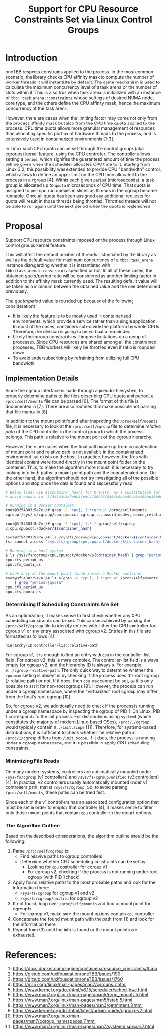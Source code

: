 #+TITLE: Support for CPU Resource Constraints Set via Linux Control Groups

* Introduction

oneTBB respects constrains applied to the process. In the most common scenario, the library checks
CPU affinity mask to compute the number of worker threads it will instantiate by default. The same
mechanism is used to calculate the maximum concurrency level of a task arena or the number of slots
within it. This is also true when task arena is initialized with an instance of
=tbb::task_arena::constraints= whose settings of desired NUMA node, core type, and the others define
the CPU affinity mask, hence the maximum concurrency of the task arena.

However, there are cases when the limiting factor may come not only from the process affinity mask
but also from the CPU time quota applied to the process. CPU time quota allows more granular
management of resources than allocating specific portion of hardware threads to the process, and is
extensively used in containerized environments [1-3].

In Linux such CPU quota can be set through the control groups (aka cgroups) kernel feature, using
the CPU controller. The controller allows setting a =period=, which signifies the guaranteed amount
of time the process will be given when the scheduler allocates CPU time to it. Starting from Linux
3.2, this possibility was extended to provide CPU "bandwidth" control, which allows to define an
upper limit on the CPU time allocated to the process in a cgroup [4]. Within each given =period=
(microseconds), a task group is allocated up to =quota= microseconds of CPU time. That quota is
assigned to per-cpu run queues in slices as threads in the cgroup become runnable. Once all quota
has been assigned any additional requests for quota will result in those threads being throttled.
Throttled threads will not be able to run again until the next period when the quota is replenished
[5].

Therefore, simultaneously running more threads than the $quota / period$ will make additional
requests for allocation of CPU time to these threads, which will not be satisfied due to limitations
imposed on the process. As a result, the process will experience symptoms similar to those when
oversubscribing the system. Limiting the number of threads to the value from the formula above
avoids oversubscribing the platform and restores the performance. See [[speedup-chart.png][the chart]].

#+CAPTION: Speedup over sequential run of Pi oneTBB example when CPU resources are limited
#+NAME: speedup-chart.png
#+ATTR_HTML: :align center :width 800px
[[./speedup-chart.png]]

The interface for kernel's cgroups is provided through a pseudo-filesystem called cgroupfs. There
are two versions of cgroup which differ particularly in the formats of the files and their paths in
the pseudo-filesystem. For example, the CPU controller =quota= and =period= for the cgroup v1
interface can be found in =cpu.cfs_quota_us= and =cpu.cfs_period_us= files, while for the cgroup v2
they are separated by a whitespace and written in =cpu.max= file. The value of =-1= for the quota in
the cgroup v1 or =max= for the cgroup v2 indicates that the processes within such a group do not
have any bandwidth restriction in place.

*Note*: Cgroups allow setting usage limitations for various platform resources, including the
affinity mask which is set by the =cpuset= controller. The processes in cgroup inherit the affinity
mask. So, they are already respected by the library and does not require additional handling.

Although more and more Linux-based distributions of operating systems support cgroup version two,
there are relevant OSes that implement only the first version of the cgroup interface. In addition,
modern Linux kernels allow to use different cgroup versions simultaneously, by connecting various
controllers that exist in both versions to either one or the other cgroup interface. This makes it
important to support both cgroup versions.

* Proposal

Support CPU resource constraints imposed on the process through Linux control groups kernel feature.

This will affect the default number of threads instantiated by the library as well as the default
value for maximum concurrency of a =tbb::task_arena= instance disregarding whether it is
instantiated with =tbb::task_arena::constraints= specified or not. In all of these cases, the
obtained $quota / period$ ratio will be considered as another limiting factor in addition to the
affinity mask currently used. The resulting default value will be taken as a minimum between the
obtained value and the one determined previously.

The $quota / period$ value is rounded up because of the following considerations:
- It is likely the feature is to be mostly used in containerized environments, which provide a
  service rather than a single application. In most of the cases, containers sub-divide the platform
  by whole CPUs. Therefore, the division is going to be without a remainder.
- Likely the cgroup constraints will impose limitations on a group of processes. Since CPU resources
  are shared among all the constrained processes, TBB workers will likely be throttled even if ratio
  is rounded down.
- To avoid undersubscribing by refraining from utilizing full CPU bandwidth.

** Implementation Details

Since the cgroup interface is made through a pseudo-filesystem, to properly determine paths to the
files describing CPU quota and period, a =/proc/self/mounts= file can be parsed [6]. The format of
this file is documented in [7]. There are also routines that make possible not parsing that file
manually [8].

In addition to the mount point found after inspecting the =/proc/self/mounts= file, it is necessary
to look at the =/proc/self/cgroup= file to determine /relative path/ of the CPU controller in the
control group to which the process belongs. This path is relative to the mount point of the cgroup
hierarchy.

However, there are cases when the final path made up from concatenation of mount point and relative
path is not available in the containerized environment but exists on the host. In practice, however,
the files with identical content were found directly in the mount point folder on the container.
Thus, to make the algorithm more robust, it is necessary to try looking into both paths: a mount
point path and the concatenated one. On the other hand, the algorithm should not try investigating
all of the possible options and stop once the data is found and successfully read.

#+begin_src bash
  # Below lines use ${container_hash} for brevity, as a substitution for the actual container hash,
  # which equals to '3f54303c5a7e9b3fe9dc7206f6f030fe3b2956db0a1029d1906d742bcc03a7e0' in this example

  # Running in a Docker container.
  root@3f54303c5a7e:/# grep -E "cpu[, ].*cgroup" /proc/self/mounts
  cgroup /sys/fs/cgroup/cpu,cpuacct cgroup ro,nosuid,nodev,noexec,relatime,cpu,cpuacct 0 0

  root@3f54303c5a7e:/# grep -E "cpu[, ].*:" /proc/self/cgroup
  3:cpu,cpuacct:/docker/${container_hash}

  root@3f54303c5a7e:/# ls /sys/fs/cgroup/cpu,cpuacct/docker/${container_hash}
  ls: cannot access '/sys/fs/cgroup/cpu,cpuacct/docker/${container_hash}': No such file or directory

  # Running in a host system.
  $ ls /sys/fs/cgroup/cpu,cpuacct/docker/${container_hash} | grep "period\|quota"
  cpu.cfs_period_us
  cpu.cfs_quota_us

  # Look only at the mount point found inside a Docker container.
  root@3f54303c5a7e:/# ls $(grep -E "cpu[, ].*cgroup" /proc/self/mounts | cut -d" " -f2) \
      | grep "period\|quota"
  cpu.cfs_period_us
  cpu.cfs_quota_us
#+end_src

*** Determining If Scheduling Constraints Are Set
As an optimization, it makes sense to first check whether any CPU scheduling constraints can be set.
This can be achieved by parsing the =/proc/self/cgroup= file to identify entries with either the
CPU controller for cgroup v1 or any entry associated with cgroup v2.
Entries in this file are formatted as follows [4]:

=hierarchy-ID:controller-list:relative-path=

For cgroup v1, it is enough to find an entry with =cpu= in the controller-list field. For cgroup v2,
this is more complex. The controller-list field is always empty for cgroup v2, and the hierarchy ID
is always =0=. For example: =0::/cgroup-relative-path=. The only quick way to determine whether the
=cpu.max= setting is absent is by checking if the process uses the root cgroup (=/= relative path)
or not. If it does, then =cpu.max= cannot be set, as it is only possible to set it for non-root
cgroups [9]. However, the process can run under a cgroup namespace, where the "virtualized" root
cgroup may differ from the host's root cgroup [10].

So, for cgroup v2, we additionally need to check if the process is running under a
cgroup namespace by inspecting the cgroup of PID 1. On Linux, PID 1 corresponds to the init process.
For distributions using =systemd= (which constitutes the majority of modern Linux-based OSes),
=/proc/1/cgroup= would typically contain =0::/init.scope= [11]. Therefore, for systemd-based
distributions, it is sufficient to check whether the relative path in =/proc/1/cgroup= differs from
=/init.scope=. If it does, the process is running under a cgroup namespace, and it is possible to
apply CPU scheduling constraints.

*** Minimizing File Reads
On many modern systems, controllers are automatically mounted under =/sys/fs/cgroup= (v1
controllers) and =/sys/fs/cgroup/unified= (v2 controllers) [4]. In practice, v2 controllers usually
automatically mounted under v1 controllers path, that is =/sys/fs/cgroup=. So, to avoid parsing
=/proc/self/mounts=, these paths can be tried first.

Since each of the v1 controllers has an associated configuration option that must be set in order to
employ that controller [4], it makes sense to filter only those mount points that contain =cpu=
controller in the mount options.

*** The Algorithm Outline
Based on the described considerations, the algorithm outline should be the following:

1. Parse =/proc/self/cgroup= to:
   - Find relavive paths to cgroup controllers
   - Determine whether CPU scheduling constraints can be set by:
     - Looking for =cpu= controller for cgroup v1
     - For cgroup v2, checking if the process is not running under root cgroup (with PID 1 check)
2. Apply found relative paths to the most probable paths and look for the information there:
   - =/sys/fs/cgroup= for cgroup v1 and v2
   - =/sys/fs/cgroup/unified= for cgroup v2
3. If not found, loop over =/proc/self/mounts= and find a mount point for cgroupfs
   - For cgroup v1, make sure the mount options contain =cpu= controller
4. Concatenate the found mount path with the path from (1) and look for the information there
5. Repeat from (3) until the info is found or the mount points are exhausted.

* References:

1. https://docs.docker.com/engine/containers/resource_constraints/#cpu
2. https://github.com/uxlfoundation/oneTBB/issues/190
3. https://github.com/uxlfoundation/oneTBB/issues/1760
4. https://man7.org/linux/man-pages/man7/cgroups.7.html
5. https://www.kernel.org/doc/html/v6.15/scheduler/sched-bwc.html
6. https://www.man7.org/linux/man-pages/man5/proc_mounts.5.html
7. https://www.man7.org/linux/man-pages/man5/fstab.5.html
8. https://www.man7.org/linux/man-pages/man3/getmntent.3.html
9. https://www.kernel.org/doc/html/latest/admin-guide/cgroup-v2.html
10. https://www.man7.org/linux/man-pages/man7/cgroup_namespaces.7.html
11. https://www.man7.org/linux/man-pages/man7/systemd.special.7.html
